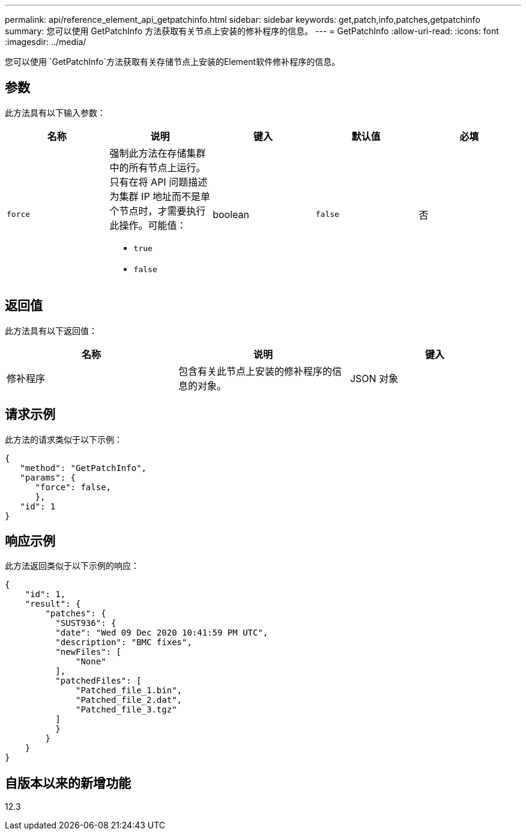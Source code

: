 ---
permalink: api/reference_element_api_getpatchinfo.html 
sidebar: sidebar 
keywords: get,patch,info,patches,getpatchinfo 
summary: 您可以使用 GetPatchInfo 方法获取有关节点上安装的修补程序的信息。 
---
= GetPatchInfo
:allow-uri-read: 
:icons: font
:imagesdir: ../media/


[role="lead"]
您可以使用 `GetPatchInfo`方法获取有关存储节点上安装的Element软件修补程序的信息。



== 参数

此方法具有以下输入参数：

|===
| 名称 | 说明 | 键入 | 默认值 | 必填 


| `force`  a| 
强制此方法在存储集群中的所有节点上运行。只有在将 API 问题描述为集群 IP 地址而不是单个节点时，才需要执行此操作。可能值：

* `true`
* `false`

| boolean | `false` | 否 
|===


== 返回值

此方法具有以下返回值：

|===
| 名称 | 说明 | 键入 


| 修补程序 | 包含有关此节点上安装的修补程序的信息的对象。 | JSON 对象 
|===


== 请求示例

此方法的请求类似于以下示例：

[listing]
----
{
   "method": "GetPatchInfo",
   "params": {
      "force": false,
      },
   "id": 1
}
----


== 响应示例

此方法返回类似于以下示例的响应：

[listing]
----
{
    "id": 1,
    "result": {
        "patches": {
          "SUST936": {
          "date": "Wed 09 Dec 2020 10:41:59 PM UTC",
          "description": "BMC fixes",
          "newFiles": [
              "None"
          ],
          "patchedFiles": [
              "Patched_file_1.bin",
              "Patched_file_2.dat",
              "Patched_file_3.tgz"
          ]
          }
        }
    }
}

----


== 自版本以来的新增功能

12.3
